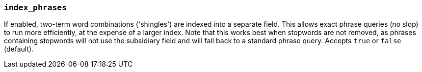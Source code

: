 [[index-phrases]]
=== `index_phrases`

If enabled, two-term word combinations ('shingles') are indexed into a separate
field.  This allows exact phrase queries (no slop) to run more efficiently, at the expense
of a larger index.  Note that this works best when stopwords are not removed,
as phrases containing stopwords will not use the subsidiary field and will fall
back to a standard phrase query.  Accepts `true` or `false` (default).